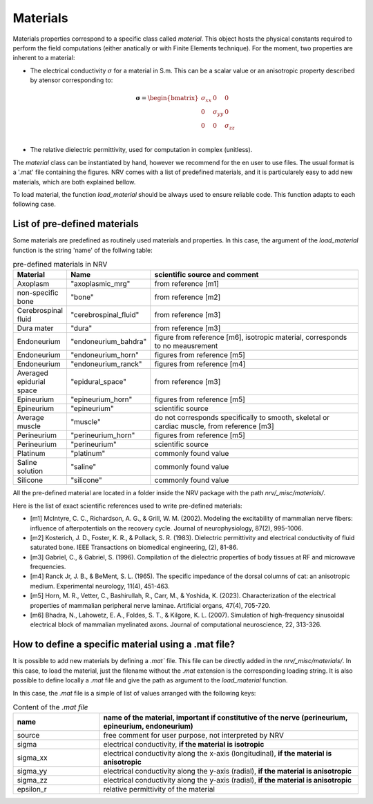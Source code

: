=========
Materials
=========

Materials properties correspond to a specific class called `material`. This object hosts the physical constants required to perform the field computations (either anatically or with Finite Elements technique).
For the moment, two properties are inherent to a material:

- The electrical conductivity :math:`{\sigma}` for a material in S.m. This can be a scalar value or an anisotropic property described by atensor corresponding to:

.. math::
    \boldsymbol{\sigma} = \begin{bmatrix}
    \sigma_{xx} & 0 & 0 \\
    0 & \sigma_{yy} & 0 \\
    0 & 0 & \sigma_{zz} \\
    \end{bmatrix}

- The relative dielectric permittivity, used for computation in complex (unitless).

The `material` class can be instantiated by hand, however we recommend for the en user to use files. The usual format is a '.mat' file containing the figures. NRV comes with a list of predefined materials, and it is particularely easy to add new materials, which are both explained bellow.

To load material, the function `load_material` should be always used to ensure reliable code. This function adapts to each following case.

List of pre-defined materials
=============================
Some materials are predefined as routinely used materials and properties. In this case, the argument of the `load_material` function is the string 'name' of the follwing table:

.. list-table:: pre-defined materials in NRV
    :widths: 10 10 150
    :header-rows: 1
    :align: center

    *   - Material
        - Name
        - scientific source and comment
    *   - Axoplasm
        - "axoplasmic_mrg"
        - from reference [m1]
    *   - non-specific bone
        - "bone"
        - from reference [m2]
    *   - Cerebrospinal fluid
        - "cerebrospinal_fluid"
        - from reference [m3]
    *   - Dura mater
        - "dura"
        - from reference [m3]
    *   - Endoneurium
        - "endoneurium_bahdra"
        - figure from reference [m6], isotropic material, corresponds to no meausrement
    *   - Endoneurium
        - "endoneurium_horn"
        - figures from reference [m5]
    *   - Endoneurium
        - "endoneurium_ranck"
        - figures from reference [m4]
    *   - Averaged epidurial space
        - "epidural_space"
        - from reference [m3]
    *   - Epineurium
        - "epineurium_horn"
        - figures from reference [m5]
    *   - Epineurium
        - "epineurium"
        - scientific source
    *   - Average muscle
        - "muscle"
        - do not corresponds specifically to smooth, skeletal or cardiac muscle, from reference [m3]
    *   - Perineurium
        - "perineurium_horn"
        - figures from reference [m5]
    *   - Perineurium
        - "perineurium"
        - scientific source
    *   - Platinum
        - "platinum"
        - commonly found value
    *   - Saline solution
        - "saline"
        - commonly found value
    *   - Silicone
        - "silicone"
        - commonly found value

All the pre-defined material are located in a folder inside the NRV package with the path `nrv/_misc/materials/`.

Here is the list of exact scientific references used to write pre-defined materials:

- [m1] McIntyre, C. C., Richardson, A. G., & Grill, W. M. (2002). Modeling the excitability of mammalian nerve fibers: influence of afterpotentials on the recovery cycle. Journal of neurophysiology, 87(2), 995-1006.

- [m2] Kosterich, J. D., Foster, K. R., & Pollack, S. R. (1983). Dielectric permittivity and electrical conductivity of fluid saturated bone. IEEE Transactions on biomedical engineering, (2), 81-86.

- [m3] Gabriel, C., & Gabriel, S. (1996). Compilation of the dielectric properties of body tissues at RF and microwave frequencies.

- [m4] Ranck Jr, J. B., & BeMent, S. L. (1965). The specific impedance of the dorsal columns of cat: an anisotropic medium. Experimental neurology, 11(4), 451-463.

- [m5] Horn, M. R., Vetter, C., Bashirullah, R., Carr, M., & Yoshida, K. (2023). Characterization of the electrical properties of mammalian peripheral nerve laminae. Artificial organs, 47(4), 705-720.

- [m6] Bhadra, N., Lahowetz, E. A., Foldes, S. T., & Kilgore, K. L. (2007). Simulation of high-frequency sinusoidal electrical block of mammalian myelinated axons. Journal of computational neuroscience, 22, 313-326.



How to define a specific material using a .mat file?
====================================================
It is possible to add new materials by defining a `.mat`` file. This file can be directly added in the `nrv/_misc/materials/`. In this case, to load the material, just the filename without the `.mat` extension is the corresponding loading string. It is also possible to define locally a `.mat` file and give the path as argument to the `load_material` function.

In this case, the `.mat` file is a simple of list of values arranged with the following keys:

.. list-table:: Content of the `.mat file`
    :widths: 50 150
    :header-rows: 1
    :align: center

    *   - name
        - name of the material, important if constitutive of the nerve (perineurium, epineurium, endoneurium)
    *   - source
        - free comment for user purpose, not interpreted by NRV
    *   - sigma
        - electrical conductivity, **if the material is isotropic**
    *   - sigma_xx
        - electrical conductivity along the x-axis (longitudinal), **if the material is anisotropic**
    *   - sigma_yy
        - electrical conductivity along the y-axis (radial), **if the material is anisotropic**
    *   - sigma_zz
        - electrical conductivity along the y-axis (radial), **if the material is anisotropic**
    *   - epsilon_r
        - relative permittivity of the material